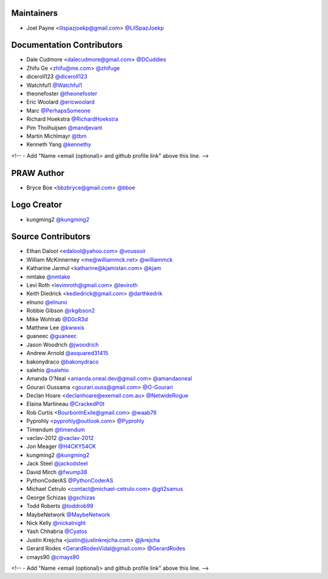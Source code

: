 Maintainers
===========

- Joel Payne <lilspazjoekp@gmail.com> `@LilSpazJoekp <https://github.com/lilspazjoekp>`_


Documentation Contributors
==========================

- Dale Cudmore <dalecudmore@gmail.com> `@DCuddies <https://github.com/DCuddies>`_
- Zhifu Ge <zhifu@me.com> `@zhifuge <https://github.com/zhifuge>`_
- diceroll123 `@diceroll123 <https://github.com/diceroll123>`_
- Watchful1 `@Watchful1 <https://github.com/Watchful1>`_
- theonefoster `@theonefoster <https://github.com/theonefoster>`_
- Eric Woolard `@ericwoolard <https://github.com/ericwoolard>`_
- Marc `@PerhapsSomeone <https://github.com/PerhapsSomeone>`_
- Richard Hoekstra `@RichardHoekstra <https://github.com/RichardHoekstra>`_
- Pim Tholhuijsen `@mandjevant <https://github.com/mandjevant>`_
- Martin Michlmayr `@tbm <https://github.com/tbm>`_
- Kenneth Yang `@kennethy <https://github.com/kennethy>`_

<!-- - Add "Name <email (optional)> and github profile link" above this line. -->


PRAW Author
===========

- Bryce Boe <bbzbryce@gmail.com> `@bboe <https://github.com/bboe>`_


Logo Creator
============

- kungming2 `@kungming2 <https://github.com/kungming2>`_


Source Contributors
===================

- Ethan Dalool <edalool@yahoo.com> `@voussoir <https://github.com/voussoir>`_
- William McKinnerney <me@williammck.net> `@williammck <https://github.com/williammck>`_
- Katharine Jarmul <katharine@kjamistan.com> `@kjam <https://github.com/kjam>`_
- nmtake `@nmtake <https://github.com/nmtake>`_
- Levi Roth <levimroth@gmail.com> `@leviroth <https://github.com/leviroth>`_
- Keith Diedrick <kediedrick@gmail.com> `@darthkedrik <https://github.com/darthkedrik>`_
- elnuno `@elnuno <https://github.com/elnuno>`_
- Robbie Gibson `@rkgibson2 <https://github.com/rkgibson2>`_
- Mike Wohlrab `@D0cR3d <https://github.com/D0cR3d>`_
- Matthew Lee `@kwwxis <https://github.com/kwwxis>`_
- guaneec `@guaneec <https://github.com/guaneec>`_
- Jason Woodrich `@jwoodrich <https://github.com/jwoodrich>`_
- Andrew Arnold `@asquared31415 <https://github.com/asquared31415>`_
- bakonydraco `@bakonydraco <https://github.com/bakonydraco>`_
- salehio `@salehio <https://github.com/salehio>`_
- Amanda O'Neal <amanda.oneal.dev@gmail.com> `@amandaoneal <https://github.com/amandaoneal>`_
- Gourari Oussama <gourari.ouss@gmail.com> `@O-Gourari <https://github.com/O-Gourari>`_
- Declan Hoare <declanhoare@exemail.com.au> `@NetwideRogue <https://github.com/NetwideRogue>`_
- Elaina Martineau `@CrackedP0t <https://github.com/CrackedP0t>`_
- Rob Curtis <BourbonInExile@gmail.com> `@waab76 <https://github.com/waab76>`_
- Pyprohly <pyprohly@outlook.com> `@Pyprohly <https://github.com/Pyprohly>`_
- Timendum `@timendum <https://github.com/timendum>`_
- vaclav-2012 `@vaclav-2012 <https://github.com/vaclav-2012>`_
- Jon Meager `@H4CKY54CK <https://github.com/H4CKY54CK>`_
- kungming2 `@kungming2 <https://github.com/kungming2>`_
- Jack Steel `@jackodsteel <https://github.com/jackodsteel>`_
- David Mirch `@fwump38 <https://github.com/fwump38>`_
- PythonCoderAS `@PythonCoderAS <https://github.com/PythonCoderAS>`_
- Michael Cetrulo <contact@michael-cetrulo.com> `@git2samus <https://github.com/git2samus>`_
- George Schizas `@gschizas <https://github.com/gschizas>`_
- Todd Roberts `@toddrob99 <https://github.com/toddrob99>`_
- MaybeNetwork `@MaybeNetwork <https://github.com/MaybeNetwork>`_
- Nick Kelly `@nickatnight <https://github.com/nickatnight>`_
- Yash Chhabria `@Cyatos <https://github.com/Cyatos>`_
- Justin Krejcha <justin@justinkrejcha.com> `@jkrejcha <https://github.com/jkrejcha>`_
- Gerard Rodes <GerardRodesVidal@gmail.com> `@GerardRodes <https://github.com/GerardRodes>`_
- cmays90 `@cmays90 <https://github.com/cmays90>`_

<!-- - Add "Name <email (optional)> and github profile link" above this line. -->
